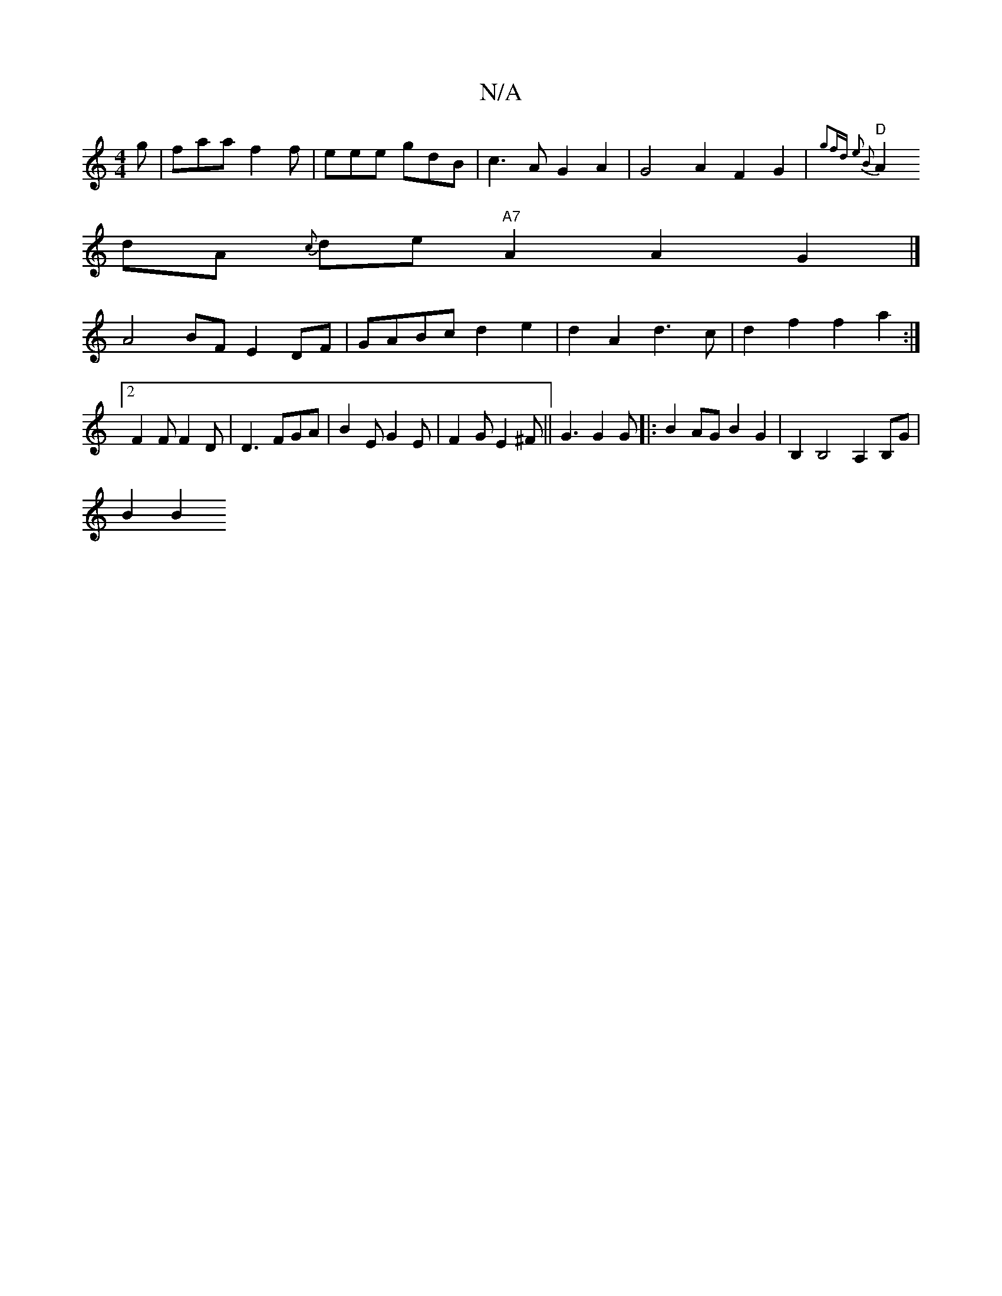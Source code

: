 X:1
T:N/A
M:4/4
R:N/A
K:Cmajor
g|faa f2f|eee gdB|c3A G2A2|G4A2F2G2|{g2fd) e2 B2|
"D"A2dA {c}de"A7"A2 A2 G2 |]
A4 BF E2 DF-|GABc d2e2|d2A2 d3c|d2f2 f2a2:|2 F2F F2D|D3 FGA|B2E G2E|F2G E2^F|| G3 G2 G|: B2AG B2G2 |B,2B,4 A,2 B,G|
B2 B2